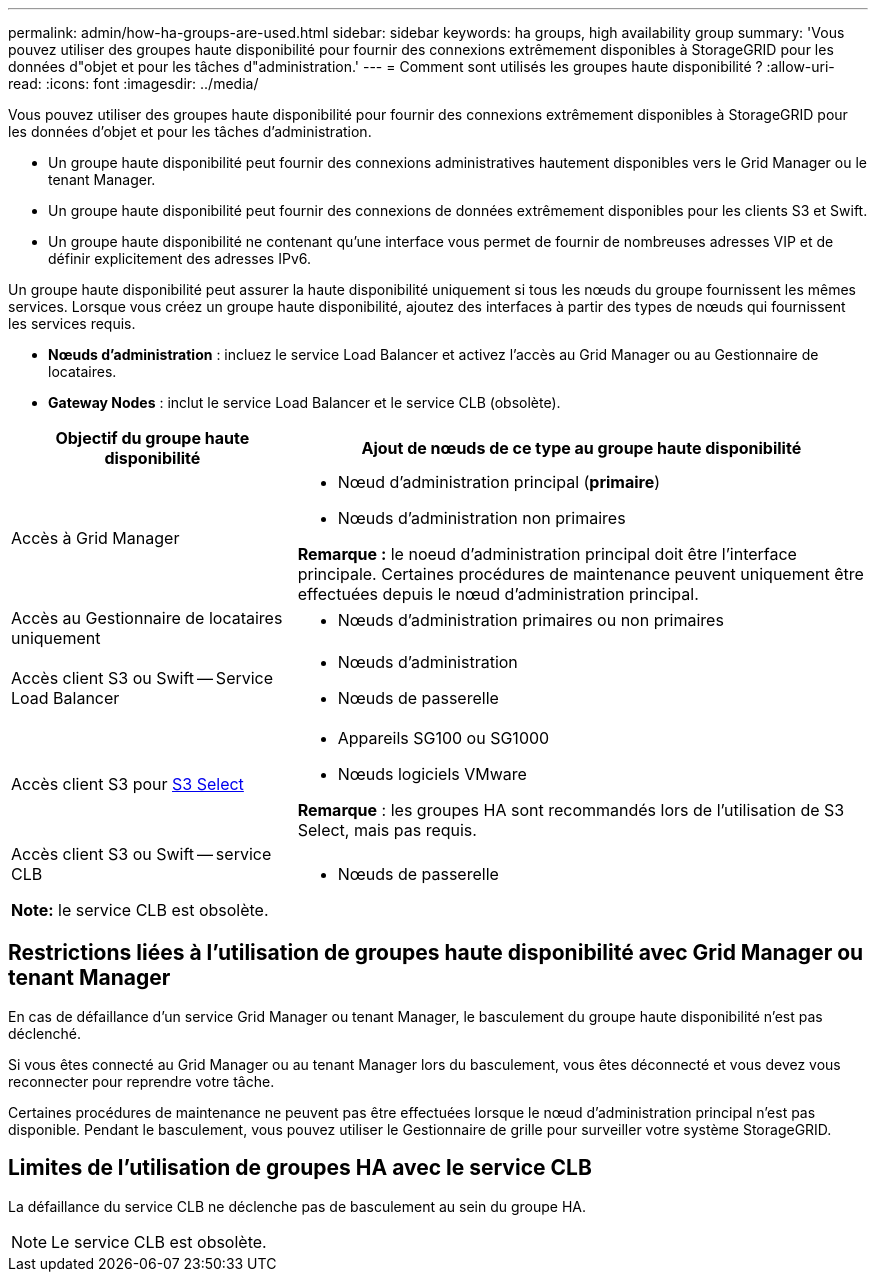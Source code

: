 ---
permalink: admin/how-ha-groups-are-used.html 
sidebar: sidebar 
keywords: ha groups, high availability group 
summary: 'Vous pouvez utiliser des groupes haute disponibilité pour fournir des connexions extrêmement disponibles à StorageGRID pour les données d"objet et pour les tâches d"administration.' 
---
= Comment sont utilisés les groupes haute disponibilité ?
:allow-uri-read: 
:icons: font
:imagesdir: ../media/


[role="lead"]
Vous pouvez utiliser des groupes haute disponibilité pour fournir des connexions extrêmement disponibles à StorageGRID pour les données d'objet et pour les tâches d'administration.

* Un groupe haute disponibilité peut fournir des connexions administratives hautement disponibles vers le Grid Manager ou le tenant Manager.
* Un groupe haute disponibilité peut fournir des connexions de données extrêmement disponibles pour les clients S3 et Swift.
* Un groupe haute disponibilité ne contenant qu'une interface vous permet de fournir de nombreuses adresses VIP et de définir explicitement des adresses IPv6.


Un groupe haute disponibilité peut assurer la haute disponibilité uniquement si tous les nœuds du groupe fournissent les mêmes services. Lorsque vous créez un groupe haute disponibilité, ajoutez des interfaces à partir des types de nœuds qui fournissent les services requis.

* *Nœuds d'administration* : incluez le service Load Balancer et activez l'accès au Grid Manager ou au Gestionnaire de locataires.
* *Gateway Nodes* : inclut le service Load Balancer et le service CLB (obsolète).


[cols="1a,2a"]
|===
| Objectif du groupe haute disponibilité | Ajout de nœuds de ce type au groupe haute disponibilité 


 a| 
Accès à Grid Manager
 a| 
* Nœud d'administration principal (*primaire*)
* Nœuds d'administration non primaires


*Remarque :* le noeud d'administration principal doit être l'interface principale. Certaines procédures de maintenance peuvent uniquement être effectuées depuis le nœud d'administration principal.



 a| 
Accès au Gestionnaire de locataires uniquement
 a| 
* Nœuds d'administration primaires ou non primaires




 a| 
Accès client S3 ou Swift -- Service Load Balancer
 a| 
* Nœuds d'administration
* Nœuds de passerelle




 a| 
Accès client S3 pour xref:../admin/manage-s3-select-for-tenant-accounts.adoc[S3 Select]
 a| 
* Appareils SG100 ou SG1000
* Nœuds logiciels VMware


*Remarque* : les groupes HA sont recommandés lors de l'utilisation de S3 Select, mais pas requis.



 a| 
Accès client S3 ou Swift -- service CLB

*Note:* le service CLB est obsolète.
 a| 
* Nœuds de passerelle


|===


== Restrictions liées à l'utilisation de groupes haute disponibilité avec Grid Manager ou tenant Manager

En cas de défaillance d'un service Grid Manager ou tenant Manager, le basculement du groupe haute disponibilité n'est pas déclenché.

Si vous êtes connecté au Grid Manager ou au tenant Manager lors du basculement, vous êtes déconnecté et vous devez vous reconnecter pour reprendre votre tâche.

Certaines procédures de maintenance ne peuvent pas être effectuées lorsque le nœud d'administration principal n'est pas disponible. Pendant le basculement, vous pouvez utiliser le Gestionnaire de grille pour surveiller votre système StorageGRID.



== Limites de l'utilisation de groupes HA avec le service CLB

La défaillance du service CLB ne déclenche pas de basculement au sein du groupe HA.


NOTE: Le service CLB est obsolète.
